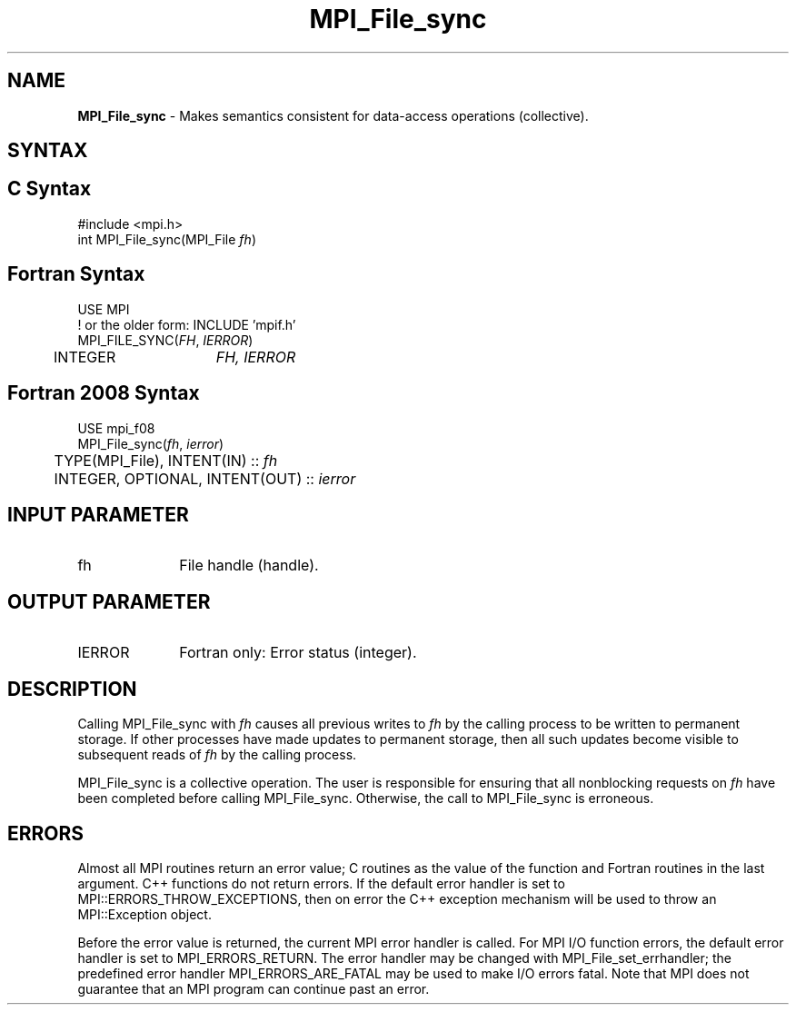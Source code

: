 .\" -*- nroff -*-
.\" Copyright 2010 Cisco Systems, Inc.  All rights reserved.
.\" Copyright 2006-2008 Sun Microsystems, Inc.
.\" Copyright (c) 1996 Thinking Machines Corporation
.\" Copyright 2015-2016 Research Organization for Information Science
.\"                     and Technology (RIST). All rights reserved.
.\" $COPYRIGHT$
.TH MPI_File_sync 3 "Unreleased developer copy" "gitclone" "Open MPI"
.SH NAME
\fBMPI_File_sync\fP \- Makes semantics consistent for data-access operations (collective).

.SH SYNTAX
.ft R
.nf
.SH C Syntax
.nf
#include <mpi.h>
int MPI_File_sync(MPI_File \fIfh\fP)

.fi
.SH Fortran Syntax
.nf
USE MPI
! or the older form: INCLUDE 'mpif.h'
MPI_FILE_SYNC(\fIFH\fP, \fIIERROR\fP)
	INTEGER	\fIFH, IERROR\fP

.fi
.SH Fortran 2008 Syntax
.nf
USE mpi_f08
MPI_File_sync(\fIfh\fP, \fIierror\fP)
	TYPE(MPI_File), INTENT(IN) :: \fIfh\fP
	INTEGER, OPTIONAL, INTENT(OUT) :: \fIierror\fP

.fi
.SH INPUT PARAMETER
.ft R
.TP 1i
fh
File handle (handle).

.SH OUTPUT PARAMETER
.ft R
.TP 1i
IERROR
Fortran only: Error status (integer).

.SH DESCRIPTION
.ft R
Calling MPI_File_sync with
.I fh
causes all previous writes to
.I fh
by the calling process to be written to permanent storage. If other processes have made updates to permanent storage, then all such updates become visible to subsequent reads of
.I fh
by the calling process.
.sp
MPI_File_sync is a collective operation. The user is responsible for ensuring that all nonblocking requests on
.I fh
have been completed before calling MPI_File_sync. Otherwise, the call to MPI_File_sync is erroneous.

.SH ERRORS
Almost all MPI routines return an error value; C routines as the value of the function and Fortran routines in the last argument. C++ functions do not return errors. If the default error handler is set to MPI::ERRORS_THROW_EXCEPTIONS, then on error the C++ exception mechanism will be used to throw an MPI::Exception object.
.sp
Before the error value is returned, the current MPI error handler is
called. For MPI I/O function errors, the default error handler is set to MPI_ERRORS_RETURN. The error handler may be changed with MPI_File_set_errhandler; the predefined error handler MPI_ERRORS_ARE_FATAL may be used to make I/O errors fatal. Note that MPI does not guarantee that an MPI program can continue past an error.


